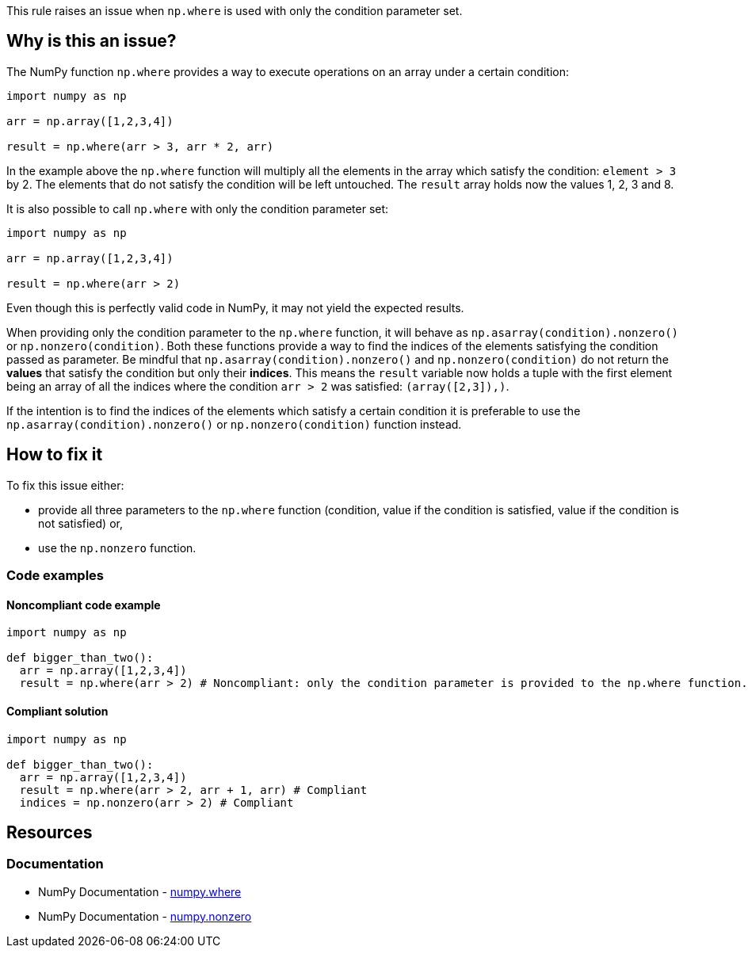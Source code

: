 This rule raises an issue when ``++np.where++`` is used with only the condition parameter set.

== Why is this an issue?

The NumPy function ``++np.where++`` provides a way to execute operations on an array under a certain condition:

[source,python]
----
import numpy as np

arr = np.array([1,2,3,4])

result = np.where(arr > 3, arr * 2, arr)
----

In the example above the ``++np.where++`` function will multiply all the elements in the array which satisfy the condition: ``++element > 3++`` by 2. 
The elements that do not satisfy the condition will be left untouched.
The ``++result++`` array holds now the values 1, 2, 3 and 8.

It is also possible to call ``++np.where++`` with only the condition parameter set:

[source,python]
----
import numpy as np

arr = np.array([1,2,3,4])

result = np.where(arr > 2)
----

Even though this is perfectly valid code in NumPy, it may not yield the expected results.

When providing only the condition parameter to the ``++np.where++`` function, it will behave as ``++np.asarray(condition).nonzero()++`` or ``++np.nonzero(condition)++``. 
Both these functions provide a way to find the indices of the elements satisfying the condition passed as parameter. 
Be mindful that ``++np.asarray(condition).nonzero()++`` and ``++np.nonzero(condition)++`` do not return the *values* that satisfy the condition but only their *indices*.
This means the ``++result++`` variable now holds a tuple 
with the first element being an array of all the indices where the condition ``++arr > 2++`` was satisfied: ``++(array([2,3]),)++``.

If the intention is to find the indices of the elements which satisfy a certain condition it is preferable to use the ``++np.asarray(condition).nonzero()++`` or ``++np.nonzero(condition)++`` function instead.


== How to fix it

To fix this issue either:

* provide all three parameters to the ``++np.where++`` function (condition, value if the condition is satisfied, value if the condition is not satisfied) or,
* use the ``++np.nonzero++`` function.

=== Code examples

==== Noncompliant code example

[source,text,diff-id=2,diff-type=noncompliant]
----
import numpy as np

def bigger_than_two():
  arr = np.array([1,2,3,4])
  result = np.where(arr > 2) # Noncompliant: only the condition parameter is provided to the np.where function.
----

==== Compliant solution

[source,text,diff-id=1,diff-type=compliant]
----
import numpy as np

def bigger_than_two():
  arr = np.array([1,2,3,4])
  result = np.where(arr > 2, arr + 1, arr) # Compliant
  indices = np.nonzero(arr > 2) # Compliant
----



== Resources
=== Documentation

* NumPy Documentation - https://numpy.org/doc/stable/reference/generated/numpy.where.html#numpy-where[numpy.where]
* NumPy Documentation - https://numpy.org/doc/stable/reference/generated/numpy.nonzero.html#numpy.nonzero[numpy.nonzero]

